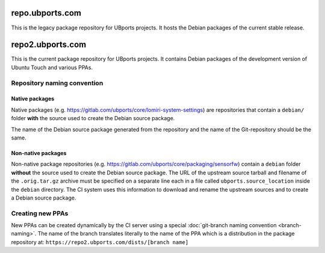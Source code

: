 repo.ubports.com
================

This is the legacy package repository for UBports projects.  It hosts the Debian packages of the current stable release.

repo2.ubports.com
=================

This is the current package repository for UBports projects.  It contains Debian packages of the development version of Ubuntu Touch and various PPAs.

Repository naming convention
----------------------------

Native packages
^^^^^^^^^^^^^^^

Native packages (e.g. https://gitlab.com/ubports/core/lomiri-system-settings) are repositories that contain a ``debian/`` folder **with** the source used to create the Debian source package.

The name of the Debian source package generated from the repository and the name of the Git-repository should be the same.

Non-native packages
^^^^^^^^^^^^^^^^^^^

Non-native package repositories (e.g. https://gitlab.com/ubports/core/packaging/sensorfw) contain a ``debian`` folder **without** the source used to create the Debian source package.
The URL of the upstream source tarball and filename of the ``.orig.tar.gz`` archive must be specified on a separate line each in a file called ``ubports.source_location`` inside the ``debian`` directory.  The CI system uses this information to download and rename the upstream sources and to create a Debian source package.

Creating new PPAs
-----------------

New PPAs can be created dynamically by the CI server using a special :doc:`git-branch naming convention <branch-naming>`. The name of the branch translates literally to the name of the PPA which is a distribution in the package repository at: ``https://repo2.ubports.com/dists/[branch name]``
